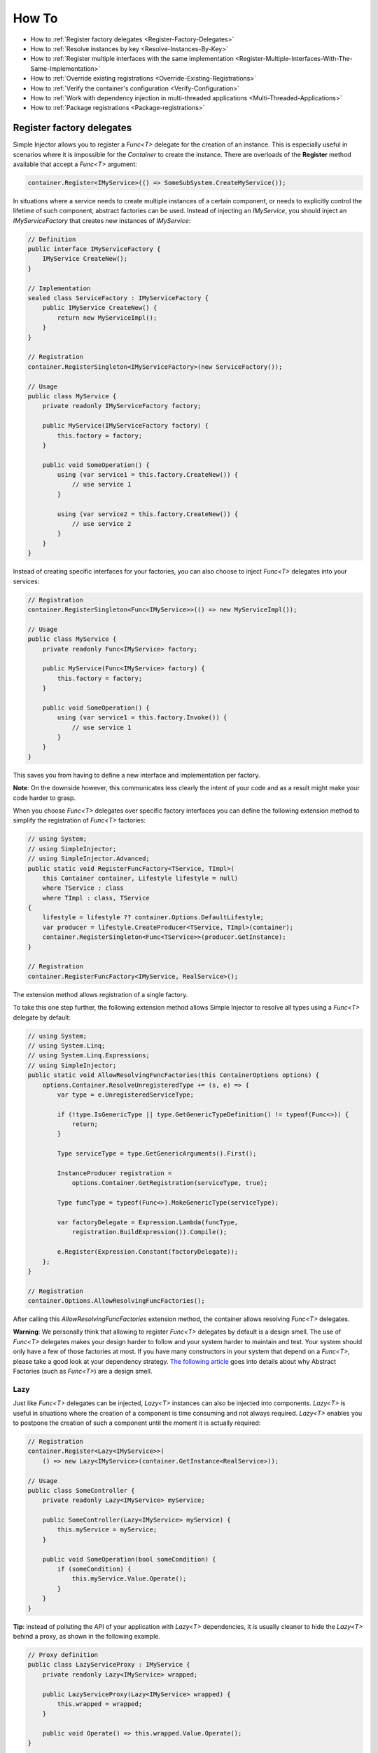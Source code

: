 ======
How To
======

* How to :ref:`Register factory delegates <Register-Factory-Delegates>`
* How to :ref:`Resolve instances by key <Resolve-Instances-By-Key>`
* How to :ref:`Register multiple interfaces with the same implementation <Register-Multiple-Interfaces-With-The-Same-Implementation>`
* How to :ref:`Override existing registrations <Override-Existing-Registrations>`
* How to :ref:`Verify the container's configuration <Verify-Configuration>`
* How to :ref:`Work with dependency injection in multi-threaded applications <Multi-Threaded-Applications>`
* How to :ref:`Package registrations <Package-registrations>`

.. _Register-Factory-Delegates:

Register factory delegates
==========================

Simple Injector allows you to register a *Func<T>* delegate for the creation of an instance. This is especially useful in scenarios where it is impossible for the *Container* to create the instance. There are overloads of the **Register** method available that accept a  *Func<T>* argument:

.. code-block:: c#

    container.Register<IMyService>(() => SomeSubSystem.CreateMyService());

In situations where a service needs to create multiple instances of a certain component, or needs to explicitly control the lifetime of such component, abstract factories can be used. Instead of injecting an *IMyService*, you should inject an *IMyServiceFactory* that creates new instances of *IMyService*:

.. code-block:: c#

    // Definition
    public interface IMyServiceFactory {
        IMyService CreateNew();
    }

    // Implementation
    sealed class ServiceFactory : IMyServiceFactory {
        public IMyService CreateNew() {
            return new MyServiceImpl();
        }
    }

    // Registration
    container.RegisterSingleton<IMyServiceFactory>(new ServiceFactory());

    // Usage
    public class MyService {
        private readonly IMyServiceFactory factory;
        
        public MyService(IMyServiceFactory factory) {
            this.factory = factory;
        }
        
        public void SomeOperation() {
            using (var service1 = this.factory.CreateNew()) {
                // use service 1
            }

            using (var service2 = this.factory.CreateNew()) {
                // use service 2
            }
        }
    }

Instead of creating specific interfaces for your factories, you can also choose to inject *Func<T>* delegates into your services:

.. code-block:: c#

    // Registration
    container.RegisterSingleton<Func<IMyService>>(() => new MyServiceImpl());

    // Usage
    public class MyService {
        private readonly Func<IMyService> factory;
        
        public MyService(Func<IMyService> factory) {
            this.factory = factory;
        }
        
        public void SomeOperation() {
            using (var service1 = this.factory.Invoke()) {
                // use service 1
            }
        }
    }

This saves you from having to define a new interface and implementation per factory.

.. container:: Note

    **Note**: On the downside however, this communicates less clearly the intent of your code and as a result might make your code harder to grasp.

When you choose *Func<T>* delegates over specific factory interfaces you can define the following extension method to simplify the registration of *Func<T>* factories:

.. code-block:: c#

    // using System;
    // using SimpleInjector;
    // using SimpleInjector.Advanced;
    public static void RegisterFuncFactory<TService, TImpl>(
        this Container container, Lifestyle lifestyle = null)
        where TService : class
        where TImpl : class, TService
    {
        lifestyle = lifestyle ?? container.Options.DefaultLifestyle;
        var producer = lifestyle.CreateProducer<TService, TImpl>(container);
        container.RegisterSingleton<Func<TService>>(producer.GetInstance);
    }

    // Registration
    container.RegisterFuncFactory<IMyService, RealService>();

The extension method allows registration of a single factory.

To take this one step further, the following extension method allows Simple Injector to resolve all types using a *Func<T>* delegate by default:

.. code-block:: c#

    // using System;
    // using System.Linq;
    // using System.Linq.Expressions;
    // using SimpleInjector;
    public static void AllowResolvingFuncFactories(this ContainerOptions options) {
        options.Container.ResolveUnregisteredType += (s, e) => {
            var type = e.UnregisteredServiceType;

            if (!type.IsGenericType || type.GetGenericTypeDefinition() != typeof(Func<>)) {
                return;
            }

            Type serviceType = type.GetGenericArguments().First();

            InstanceProducer registration =
                options.Container.GetRegistration(serviceType, true);

            Type funcType = typeof(Func<>).MakeGenericType(serviceType);

            var factoryDelegate = Expression.Lambda(funcType,
                registration.BuildExpression()).Compile();

            e.Register(Expression.Constant(factoryDelegate));
        };
    }

    // Registration
    container.Options.AllowResolvingFuncFactories();

After calling this *AllowResolvingFuncFactories* extension method, the container allows resolving *Func<T>* delegates.

.. container:: Note

    **Warning**: We personally think that allowing to register *Func<T>* delegates by default is a design smell. The use of *Func<T>* delegates makes your design harder to follow and your system harder to maintain and test. Your system should only have a few of those factories at most. If you have many constructors in your system that depend on a *Func<T>*, please take a good look at your dependency strategy. `The following article <https://www.cuttingedge.it/blogs/steven/pivot/entry.php?id=100>`_ goes into details about why Abstract Factories (such as *Func<T>*) are a design smell.

.. _lazy:

Lazy
----

Just like *Func<T>* delegates can be injected, *Lazy<T>* instances can also be injected into components. *Lazy<T>* is useful in situations where the creation of a component is time consuming and not always required. *Lazy<T>* enables you to postpone the creation of such a component until the moment it is actually required:

.. code-block:: c#

    // Registration    
    container.Register<Lazy<IMyService>>(
        () => new Lazy<IMyService>(container.GetInstance<RealService>));

    // Usage
    public class SomeController {
        private readonly Lazy<IMyService> myService;
        
        public SomeController(Lazy<IMyService> myService) {
            this.myService = myService;
        }
        
        public void SomeOperation(bool someCondition) {
            if (someCondition) {
                this.myService.Value.Operate();
            }
        }
    }

.. container:: Note

    **Tip**: instead of polluting the API of your application with *Lazy<T>* dependencies, it is usually cleaner to hide the *Lazy<T>* behind a proxy, as shown in the following example.

.. code-block:: c#

    // Proxy definition
    public class LazyServiceProxy : IMyService {
        private readonly Lazy<IMyService> wrapped;
        
        public LazyServiceProxy(Lazy<IMyService> wrapped) {
            this.wrapped = wrapped;
        }
        
        public void Operate() => this.wrapped.Value.Operate();
    }

    // Registration
    container.Register<IMyService>(() => new LazyServiceProxy(
        new Lazy<IMyService>(container.GetInstance<RealService>)));
    
This way the application can simply depend on *IMyService* instead of *Lazy<IMyService>*:

.. code-block:: c#

    // Usage
    public class SomeController {
        private readonly IMyService myService;
        
        public SomeController(IMyService myService) {
            this.myService = myService;
        }
        
        public void SomeOperation(bool someCondition) {
            if (someCondition) {
                this.myService.Operate();
            }
        }
    }

.. container:: Note

    **Warning**: The same warning applies to the use of *Lazy<T>* as it does for the use of *Func<T>* delegates. Further more, the constructors of your components should be simple, reliable and quick (as explained in `this blog post <http://blog.ploeh.dk/2011/03/03/InjectionConstructorsshouldbesimple/>`_ by Mark Seemann), and that would remove the need for lazy initialization. For more information about creating an application and container configuration that can be successfully verified, please read the :ref:`How To Verify the container's configuration <Verify-Configuration>`.

.. _Resolve-Instances-By-Key:

Resolve instances by key
========================

Resolving instances by a key is a feature that is deliberately left out of Simple Injector, because it invariably leads to a design where the application tends to have numerous dependencies on the DI container itself. To resolve a keyed instance you will likely need to call directly into the *Container* instance and this leads to the `Service Locator anti-pattern <http://blog.ploeh.dk/2010/02/03/ServiceLocatorIsAnAntiPattern.aspx>`_.

This doesn't mean that resolving instances by a key is never useful. Resolving instances by a key is normally a job for a specific factory rather than the *Container*. This approach makes the design much cleaner, saves you from having to take numerous dependencies on the DI library and enables many scenarios that the DI container authors simply didn't consider.

.. container:: Note

    **Note**: The need for keyed registration can be an indication of ambiguity in the application design and a sign of a `Liskov Substitution Principle <https://en.wikipedia.org/wiki/Liskov_substitution_principle>`_ violation. Take a good look if each keyed registration shouldn't have its own unique interface, or perhaps each registration should implement its own version of a generic interface.

Take a look at the following scenario, where we want to retrieve instances of type *IRequestHandler* by a string key. There are of course several ways to achieve this, but here is a simple but effective way, by defining an *IRequestHandlerFactory*:

.. code-block:: c#

    // Definition
    public interface IRequestHandlerFactory
    {
        IRequestHandler CreateNew(string name);
    }

    // Usage
    var factory = container.GetInstance<IRequestHandlerFactory>();
    var handler = factory.CreateNew("customers");
    handler.Handle(requestContext);

By inheriting from the BCL's *Dictionary<TKey, TValue>*, creating an *IRequestHandlerFactory* implementation is almost a one-liner:

.. code-block:: c#

    public class RequestHandlerFactory : Dictionary<string, Func<IRequestHandler>>,
        IRequestHandlerFactory {
        public IRequestHandler CreateNew(string name) => this[name]();
    }

With this class, we can register *Func<IRequestHandler>* factory methods by a key. With this in place the registration of keyed instances is a breeze:

.. code-block:: c#

    var container = new Container();
     
    container.RegisterSingleton<IRequestHandlerFactory>(new RequestHandlerFactory {
        { "default", () => container.GetInstance<DefaultRequestHandler>() },
        { "orders", () => container.GetInstance<OrdersRequestHandler>() },
        { "customers", () => container.GetInstance<CustomersRequestHandler>() },
    });

If you don't like a design that uses *Func<T>* delegates this way, it can easily be changed to be a *Dictionary<string, Type>* instead. The *RequestHandlerFactory* can be implemented as follows:

.. code-block:: c#

    public class RequestHandlerFactory : Dictionary<string, Type>, IRequestHandlerFactory {
        private readonly Container container;
        
        public RequestHandlerFactory(Container container) {
            this.container = container;
        }

        public IRequestHandler CreateNew(string name) =>
            (IRequestHandler)this.container.GetInstance(this[name]);
    }

The registration will then look as follows:

.. code-block:: c#

    var container = new Container();

    container.RegisterSingleton<IRequestHandlerFactory>(new RequestHandlerFactory(container) {
        { "default", typeof(DefaultRequestHandler) },
        { "orders", typeof(OrdersRequestHandler) },
        { "customers", typeof(CustomersRequestHandler) },
    });

.. container:: Note

    **Note**: Please remember the previous note about ambiguity in the application design. In the given example the design would probably be better of by using a generic *IRequestHandler<TRequest>* interface. This would allow the implementations to be :ref:`batch registered using a single line of code <Batch-Registration>`, saves you from using keys, and results in a configuration that is :ref:`verifiable by the container <Verify-Configuration>`.

A final option for implementing keyed registrations is to manually create the registrations and store them in a dictionary. The following example shows the same *RequestHandlerFactory* using this approach:

.. code-block:: c#

    public class RequestHandlerFactory : IRequestHandlerFactory {
        readonly Container container;
        readonly Dictionary<string, InstanceProducer<IRequestHandler>> producers =
            new Dictionary<string, InstanceProducer<IRequestHandler>>(
                StringComparer.OrdinalIgnoreCase);

        public RequestHandlerFactory(Container container) {
            this.container = container;
        }

        IRequestHandler IRequestHandlerFactory.CreateNew(string name) =>
            this.producers[name].GetInstance();

        public void Register<TImplementation>(string name, Lifestyle lifestyle = null)
            where TImplementation : class, IRequestHandler {
            var producer = (lifestyle ?? container.Options.DefaultLifestyle)
                .CreateProducer<IRequestHandler, TImplementation>(container);

            this.producers.Add(name, producer);
        }
    }

The registration will then look as follows:

.. code-block:: c#

    var container = new Container();

    var factory = new RequestHandlerFactory(container);

    factory.Register<DefaultRequestHandler>("default");
    factory.Register<OrdersRequestHandler>("orders");
    factory.Register<CustomersRequestHandler>("customers");

    container.RegisterSingleton<IRequestHandlerFactory>(factory);

The advantage of this method is that it completely integrates with the *Container*. :ref:`Decorators <decoration>` can be applied to individual returned instances, types can be registered multiple times and the registered handlers can be analyzed using the :doc:`Diagnostic Services <diagnostics>`.

The previous examples showed how registrations could be requested based on a key. Another common use case is to have multiple consumers of a given abstraction, where each consumer requires a different implementation of that abstraction. In Simple Injector this can be achieved through :ref:`Context based injection <Context-Based-Injection>`.

.. _Register-Multiple-Interfaces-With-The-Same-Implementation:

Register multiple interfaces with the same implementation
=========================================================

To adhere to the `Interface Segregation Principle <https://en.wikipedia.org/wiki/Interface_segregation_principle>`_, it is important to keep interfaces narrow. Although in most situations implementations implement a single interface, it can sometimes be beneficial to have multiple interfaces on a single implementation. Here is an example of how to register this:

.. code-block:: c#

    // Impl implements IInterface1, IInterface2 and IInterface3.
    container.Register<IInterface1, Impl>(Lifestyle.Singleton);
    container.Register<IInterface2, Impl>(Lifestyle.Singleton);
    container.Register<IInterface3, Impl>(Lifestyle.Singleton);

    var a = container.GetInstance<IInterface1>();
    var b = container.GetInstance<IInterface2>();
    var c = container.GetInstance<IInterface3>();

    // Since Impl is a singleton, all requests return the same instance.
    Assert.AreEqual(a, b);
    Assert.AreEqual(b, c);

At first glance the previous example would seem to cause three instances of *Impl*, but Simple Injector 4 will ensure that all three registrations will get the same instance.


.. _Override-Existing-Registrations:

Override existing registrations
===============================

The default behavior of Simple Injector is to fail when a service is registered for a second time. Most of the time the developer didn't intend to override a previous registration and allowing this would lead to a configuration that would pass the container's verification, but doesn't behave as expected.

:ref:`This design decision <Separate-collections>` differs from most other DI libraries, where adding new registrations results in appending the collection of registrations for that abstraction. Registering collections in Simple Injector is an :ref:`explicit action <Separate-collections>` done using one of the `RegisterCollection <https://simpleinjector.org/ReferenceLibrary/?topic=html/Overload_SimpleInjector_Container_RegisterCollection.htm>`_ method overloads.

There are certain scenarios however where overriding is useful. An example of such is a bootstrapper project for a business layer that is reused in multiple applications (in both a web application, web service, and Windows service for instance). Not having a business layer specific bootstrapper project would mean the complete DI configuration would be duplicated in the startup path of each application, which would lead to code duplication. In that situation the applications would roughly have the same configuration, with a few adjustments.

Best is to start of by configuring all possible dependencies in the BL bootstrapper and leave out the service registrations where the implementation differs for each application. In other words, the BL bootstrapper would result in an incomplete configuration. After that, each application can finish the configuration by registering the missing dependencies. This way you still don't need to override the existing configuration.

In certain scenarios it can be beneficial to allow an application override an existing configuration. The container can be configured to allow overriding as follows:

.. code-block:: c#

    var container = new Container();

    container.Options.AllowOverridingRegistrations = true;

    // Register IUserService.
    container.Register<IUserService, FakeUserService>();

    // Replaces the previous registration
    container.Register<IUserService, RealUserService>();

The previous example created a *Container* instance that allows overriding. It is also possible to enable overriding half way the registration process:

.. code-block:: c#

    // Create a container with overriding disabled
    var container = new Container();

    // Pass container to the business layer.
    BusinessLayer.Bootstrapper.Bootstrap(container);

    // Enable overriding
    container.Options.AllowOverridingRegistrations = true;

    // Replaces the previous registration
    container.Register<IUserService, RealUserService>();

.. _Verify-Configuration:

Verify the container's configuration
====================================

Dependency Injection promotes the concept of programming against abstractions. This makes your code much easier to test, easier to change and maintain. However, since the code itself isn't responsible for maintaining the dependencies between implementations when using a DI library, the compiler will not be able to verify whether the dependency graph is correct.

When starting to use a Dependency Injection container, many developers see their application fail when it is deployed in staging or sometimes even production, because of container misconfigurations. This makes developers often conclude that dependency injection is bad, since the dependency graph cannot be verified. This conclusion however, is incorrect. First of all, the use of Dependency Injection doesn't require a DI library at all. The pattern is still valid, even without the use of tooling that will wire everything together for you. For some types of applications `Pure DI <http://blog.ploeh.dk/2014/06/10/pure-di/>`_ is even advisable. Second, although it is impossible for the compiler to verify the dependency graph when using a DI library, verifying the dependency graph is still possible and advisable.

Simple Injector contains a **Verify()** method, that will iterate over all registrations and resolve an instance for each registration. Calling this method directly after configuring the container allows the application to fail during start-up if the configuration is invalid.

Calling the **Verify()** method however, is just part of the story. It is very easy to create a configuration that passes any verification, but still fails at runtime. Here are some tips to help building a verifiable configuration:

#. Stay away from :ref:`implicit property injection <Property-Injection>`, where the container is allowed to skip injecting the property if a corresponding or correctly registered dependency can't be found. This will disallow your application to fail fast and will result in *NullReferenceException*'s later on. Only use implicit property injection when the property is truly optional, omitting the dependency still keeps the configuration valid, and the application still runs correctly without that dependency. Truly optional dependencies should be very rare though, since most of the time you should prefer injecting empty implementations (a.k.a. the `Null Object pattern <https://en.wikipedia.org/wiki/Null_Object_pattern>`_) instead of allowing dependencies to be a null reference. :ref:`Explicit property injection <Configuring-Property-Injection>` on the other hand is better. With explicit property injection you force the container to inject a property and it will fail when it can't succeed. However, you should prefer constructor injection whenever possible. Note that the need for property injection is often an indication of problems in the design. If you revert to property injection because you otherwise have too many constructor arguments, you're probably violating the `Single Responsibility Principle <https://en.wikipedia.org/wiki/Single_responsibility_principle>`_.

#. Register all root objects explicitly. For instance, register all ASP.NET MVC Controller instances explicitly in the container (Controller instances are requested directly and are therefore called 'root objects'). This way the container can check the complete dependency graph starting from the root object when you call **Verify()**. Prefer registering all root objects in an automated fashion, for instance by using reflection to find all root types. The `Simple Injector ASP.NET MVC Integration NuGet Package <https://nuget.org/packages/SimpleInjector.Integration.Web.Mvc>`_ for instance, contains a `RegisterMvcControllers <https://simpleinjector.org/ReferenceLibrary/?topic=html/M_SimpleInjector_SimpleInjectorMvcExtensions_RegisterMvcControllers.htm>`_ extension method that will do this for you and the `WCF Integration NuGet Package <https://nuget.org/packages/SimpleInjector.Integration.Wcf>`_ contains a similar `RegisterWcfServices <https://simpleinjector.org/ReferenceLibrary.v2/?topic=html/M_SimpleInjector_SimpleInjectorWcfExtensions_RegisterWcfServices.htm>`_ extension method for this purpose.

#. If any of your root types are generic you should explicitly register each required closed-generic version of the type instead of making a single open-generic registration per generic type. Simple Injector will not be able to guess the closed types that could be resolved (root types are not referenced by other types and there can be endless permutations of closed-generic types) and as such open generic registrations are skipped by Simple Injector's verification system. Making an explicit registration for each closed-generic root type allows Simple Injector to verify and diagnose those registrations.

#. If registering root objects is not possible or feasible, test the creation of each root object manually during start-up. With ASP.NET Web Form Page classes for instance, you will probably call the container (directly or indirectly) from within their constructor (since Page classes must unfortunately have a default constructor). The key here again is finding them all in once using reflection. By finding all Page classes using reflection and instantiating them, you'll find out (during app start-up or through automated testing) whether there is a problem with your DI configuration or not. The :doc:`Web Forms Integration <webformsintegration>` guide contains an example of how to verify page classes.

#. There are scenarios where some dependencies cannot yet be created during application start-up. To ensure that the application can be started normally and the rest of the DI configuration can still be verified, abstract those dependencies behind a proxy or abstract factory. Try to keep those unverifiable dependencies to a minimum and keep good track of them, because you will probably have to test them manually or using an integration test.

#. But even when all registrations can be resolved successfully by the container, that still doesn't mean your configuration is correct. It is very easy to accidentally misconfigure the container in a way that only shows up late in the development process. Simple Injector contains :doc:`Diagnostics Services <diagnostics>` to help you spot common configuration mistakes. To help you, all the diagnostic warnings are integrated into the verification mechanism. This means that a call to **Verify()** will also check for diagnostic warnings for you. It is advisable to analyze the container by calling **Verify** or by using the diagnostic services either during application startup or as part of an automated test that does this for you.

.. _Multi-Threaded-Applications:

Work with dependency injection in multi-threaded applications
=============================================================

.. container:: Note

    **Note:** Simple Injector is designed for use in highly-concurrent applications and the container is thread-safe. Its lock-free design allows it to scale linearly with the number of threads and processors in your system.

Many applications and application frameworks are inherently multi-threaded. Working in multi-threaded applications forces developers to take special care. It is easy for a less experienced developer to introduce a race condition in the code. Even although some frameworks such as ASP.NET make it easy to write thread-safe code, introducing a simple static field could break thread-safety.

This same holds when working with DI containers in multi-threaded applications. The developer that configures the container should be aware of the risks of shared state. **Not knowing which configured services are thread-safe is a sin.** Registering a service that is not thread-safe as singleton, will eventually lead to concurrency bugs, that usually only appear in production. Those bugs are often hard to reproduce and hard to find, making them costly to fix. And even when you correctly configured a service with the correct lifestyle, when another component that depends on it accidentally as a longer lifetime, the service might be kept alive much longer and might even be accessible from other threads.

Dependency injection however, can actually help in writing multi-threaded applications. Dependency injection forces you to wire all dependencies together in a single place in the application: the `Composition Root <http://blog.ploeh.dk/2011/07/28/CompositionRoot/>`_. This means that there is a single place in the application that knows about how services behave, whether they are thread-safe, and how they should be wired. Without this centralization, this knowledge would be scattered throughout the code base, making it very hard to change the behavior of a service.

.. container:: Note

    **Tip:** Take a close look at the 'Lifestyle Mismatches' warnings in the :doc:`Diagnostic Services <diagnostics>`. Lifestyle mismatches are a source of concurrency bugs.

.. container:: Note

    **Note:** By default, Simple Injector will check for Lifestyle Mismatches for you when you resolve a service. In other words, Simple Injector will fail fast when there is a Lifestyle Mismatch in your configuration.

In a multi-threaded application, each thread should get its own object graph. This means that you should typically call **GetInstance<T>()** once at the beginning of the thread's execution to get the root object for processing that thread (or request). The container will build an object graph with all root object's dependencies. Some of those dependencies might be singletons; shared between all threads. Other dependencies might be transient; a new instance is created per dependency. Other dependencies might be thread-specific, request-specific, or with some other lifestyle. The application code itself is unaware of the way the dependencies are registered and that's the way it is supposed to be.

For web applications, you typically call **GetInstance<T>()** at the beginning of the web request. In an ASP.NET MVC application for instance, one Controller instance will be requested from the container (by the Controller Factory) per web request. When using one of the integration packages, such as the `Simple Injector MVC Integration Quick Start NuGet package <https://nuget.org/packages/SimpleInjector.MVC3>`_ for instance, you don't have to call **GetInstance<T>()** yourself, the package will ensure this is done for you. Still, **GetInstance<T>()** is typically called once per request.

The advice of building a new object graph (calling **GetInstance<T>()**) at the beginning of a thread, also holds when manually starting a new (background) thread. Although you can pass on data to other threads, you should not pass on container controlled dependencies to other threads. On each new thread, you should ask the container again for the dependencies. When you start passing dependencies from one thread to the other, those parts of the code have to know whether it is safe to pass those dependencies on. For instance, are those dependencies thread-safe? This might be trivial to analyze in some situations, but prevents you to change those dependencies with other implementations, since now you have to remember that there is a place in your code where this is happening and you need to know which dependencies are passed on. You are decentralizing this knowledge again, making it harder to reason about the correctness of your DI configuration and making it easier to misconfigure the container in a way that causes concurrency problems.

Running code on a new thread can be done by adding a little bit of infrastructural code. Take for instance the following example where we want to send e-mail messages asynchronously. Instead of letting the caller implement this logic, it is better to hide the logic for asynchronicity behind an abstraction; a proxy. This ensures that this logic is centralized to a single place, and by placing this proxy inside the composition root, we prevent the application code to take a dependency on the container itself (which should be prevented).

.. code-block:: c#

    // Synchronous implementation of IMailSender
    public sealed class RealMailSender : IMailSender {
        private readonly IMailFormatter formatter;
        
        public class RealMailSender(IMailFormatter formatter) {
            this.formatter = formatter;
        }

        void IMailSender.SendMail(string to, string message) {
            // format mail
            // send mail
        }
    }

    // Proxy for executing IMailSender asynchronously.
    sealed class AsyncMailSenderProxy : IMailSender {
        private readonly ILogger logger;
        private readonly Func<IMailSender> mailSenderFactory;

        public AsyncMailSenderProxy(ILogger logger, Func<IMailSender> mailSenderFactory) {
            this.logger = logger;
            this.mailSenderFactory = mailSenderFactory;
        }

        void IMailSender.SendMail(string to, string message) {
            // Run on a new thread
            Task.Factory.StartNew(() => {
                this.SendMailAsync(to, message);
            });        
        }

        private void SendMailAsync(string to, string message) {
            // Here we run on a different thread and the
            // services should be requested on this thread.
            var mailSender = this.mailSenderFactory();

            try {
                mailSender.SendMail(to, message);
            }
            catch (Exception ex) {
                // logging is important, since we run on a
                // different thread.
                this.logger.Log(ex);
            }
        }
    }

In the Composition Root, instead of registering the *MailSender*, we register the *AsyncMailSenderProxy* as follows:

.. code-block:: c#

    container.Register<ILogger, FileLogger>(Lifestyle.Singleton);
    container.Register<IMailSender, RealMailSender>();
    container.RegisterDecorator<IMailSender, AsyncMailSenderProxy>(Lifestyle.Singleton);

In this case the container will ensure that when an *IMailSender* is requested, a single *AsyncMailSenderProxy* is returned with a *Func<IMailSender>* delegate that will create a new *RealMailSender* when requested. The `RegisterDecorator <https://simpleinjector.org/ReferenceLibrary/?topic=html/Overload_SimpleInjector_Extensions_DecoratorExtensions_RegisterDecorator.htm>`_ overloads natively understand how to handle *Func<Decoratee>* dependencies. The :ref:`Decorators <Decoration>` section explains more about registering decorators.

.. container:: Note

    **Warning:** Please note that the previous example is just meant for educational purposes. In practice, you want the sending of e-mails to go through a durable queue or outbox to prevent loss of e-mails. Loss can occur when the mail server is unavailable, which is something that is guaranteed to happen at some point in time, even when the mail server is running locally.

.. _Package-registrations:

Package registrations
=====================

Simple Injector has the notion of 'packages'. A package is a group of container registrations packed into a class that implements the **IPackage** interface. This feature is similar to what other containers call Installers, Modules or Registries.

To use this feature, you need to install the `SimpleInjector.Packaging NuGet package <https://www.nuget.org/packages/SimpleInjector.Packaging/>`_.

.. container:: Note

    **SimpleInjector.Packaging** exists to accommodate applications that require plug-in like modularization, where parts of the application, packed with their own container registrations, can be independently compiled into a dll and 'dropped' into a folder, where the main application can pick them up, without the need for the main application to be recompiled and redeployed.

To accommodate this, those independent application parts can create a package by defining a class that implements the **IPackage** interface:

.. code-block:: c#

    public class ModuleXPackage : IPackage
    {
        public void RegisterServices(Container container)
        {
            container.Register<IService1, Service1Impl>();
            container.Register<IService2, Service2Impl>();
        }
    }

After doing so, the main application can dynamically load these application modules, and make sure their packages are ran:

.. code-block:: c#
    
    var assemblies =
        from file in new DirectoryInfo(pluginDirectory).GetFiles()
        where file.Extension.ToLower() == ".dll"
        select Assembly.Load(AssemblyName.GetAssemblyName(file.FullName));

    container.RegisterPackages(assemblies);

As explained above, **SimpleInjector.Packaging** is specifically designed for loading configurations from assemblies that are loaded dynamically. In other scenarios the use of Packaging is discouraged.

For non-plug-in scenario's, all container registrations should be located as close as possible to the application’s entry point. This location is commonly referred to as the `Composition Root <http://blog.ploeh.dk/2011/07/28/CompositionRoot/>`_.

Although even inside the Composition Root it might make sense to split the registration into multiple functions or even classes, as long as those registrations are available to the entry-point at compile time, it makes more sense to call them statically instead of by the use of reflection, as can be seen in the following example:

.. code-block:: c#

    public void App_Start()
    {
        var container = new Container();
        container.Options.DefaultScopedLifestyle = new WebRequestLifestyle();
        BusinessLayerBootstrapper.Bootstrap(container);
        PresentationLayerBootstrapper.Bootstrap(container);
    
        // add missing registrations here.
    
        container.Verify();
    }

    class BusinessLayerBootstrapper {
        public static void Bootstrap(Container container) { ... }
    }
    
    class PresentationLayerBootstrapper {
        public static void Bootstrap(Container container) { ... }
    }

The previous example gives the same amount of componentization, while everything is visibly referenced from within the start-up path. In other words, you can use your IDE's *go-to reference* feature to jump directly to that code, while still being able to group things together.

On top of this, switching on or off groups of registrations based on configuration settings becomes simpler, as can be seen in the following example:

.. code-block:: c#

    if (ConfigurationManager.AppSettings["environment"] != "production")
         MockedExternalServicesPackage.Bootstrap(container);
    else
         ProductionExternalServicesPackage.Bootstrap(container);
